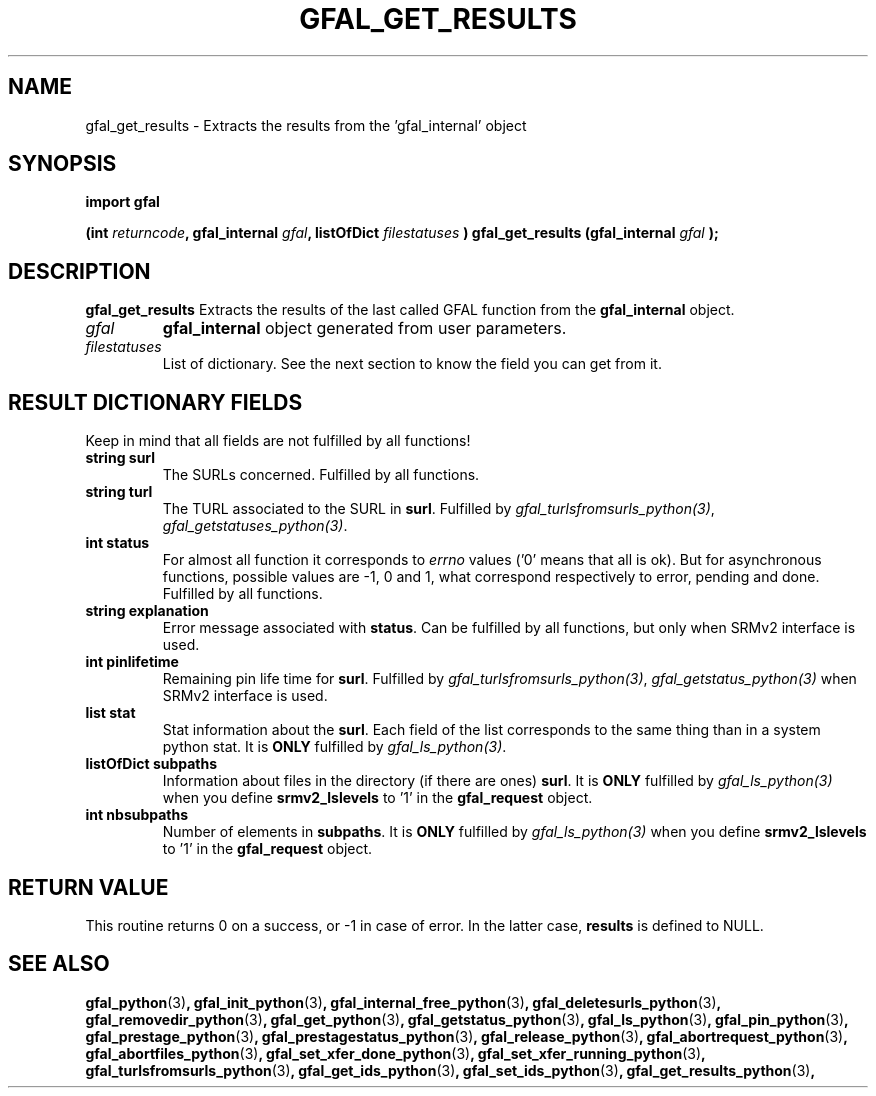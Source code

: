 .\" @(#)$RCSfile: gfal_get_results_python.man,v $ $Revision: 1.5 $ $Date: 2008/06/05 13:09:16 $ CERN Remi Mollon
.\" Copyright (C) 2007 by CERN
.\" All rights reserved
.\"
.TH GFAL_GET_RESULTS 3 "$Date: 2008/06/05 13:09:16 $" GFAL "Library Functions"
.SH NAME
gfal_get_results \- Extracts the results from the 'gfal_internal' object
.SH SYNOPSIS
\fBimport gfal\fR
.sp
.BI "(int " returncode ,
.BI "gfal_internal " gfal ,
.BI "listOfDict " filestatuses
.BI ") gfal_get_results (gfal_internal " gfal
.B );

.SH DESCRIPTION
.B gfal_get_results
Extracts the results of the last called GFAL function from the 
.B gfal_internal
object.

.TP
.I gfal
.B gfal_internal
object generated from user parameters.
.TP
.I filestatuses
List of dictionary. See the next section to know the field you can get from it.

.SH RESULT DICTIONARY FIELDS
Keep in mind that all fields are not fulfilled by all functions!
.TP
.B string surl
The SURLs concerned. Fulfilled by all functions.
.TP
.B string turl
The TURL associated to the SURL in 
.BR surl .
Fulfilled by 
.IR gfal_turlsfromsurls_python(3) ,
.IR gfal_getstatuses_python(3) .
.TP
.B int status
For almost all function it corresponds to 
.I errno
values ('0' means that all is ok). But for asynchronous functions, possible values are -1, 0 and 1,
what correspond respectively to error, pending and done. Fulfilled by all functions.
.TP
.B string explanation
Error message associated with 
.BR status .
Can be fulfilled by all functions, but only when SRMv2 interface is used.
.TP
.B int pinlifetime
Remaining pin life time for 
.BR surl .
Fulfilled by 
.IR gfal_turlsfromsurls_python(3) ,
.I gfal_getstatus_python(3)
when SRMv2 interface is used.
.TP
.B list stat
Stat information about the 
.BR surl .
Each field of the list corresponds to the same thing than in a system python stat.
It is 
.B ONLY
fulfilled by 
.IR gfal_ls_python(3) .
.TP
.B listOfDict subpaths
Information about files in the directory (if there are ones)
.BR surl .
It is 
.B ONLY
fulfilled by 
.I gfal_ls_python(3)
when you define 
.B srmv2_lslevels
to '1' in the 
.B gfal_request
object.
.TP
.B int nbsubpaths
Number of elements in 
.BR subpaths .
It is 
.B ONLY
fulfilled by 
.I gfal_ls_python(3)
when you define 
.B srmv2_lslevels
to '1' in the 
.B gfal_request
object.

.SH RETURN VALUE
This routine returns 0 on a success, or -1 in case of error. In the latter case,
.B results
is defined to NULL.

.SH SEE ALSO
.BR gfal_python (3) ,
.BR gfal_init_python (3) ,
.BR gfal_internal_free_python (3) ,
.BR gfal_deletesurls_python (3) ,
.BR gfal_removedir_python (3) ,
.BR gfal_get_python (3) ,
.BR gfal_getstatus_python (3) ,
.BR gfal_ls_python (3) ,
.BR gfal_pin_python (3) ,
.BR gfal_prestage_python (3) ,
.BR gfal_prestagestatus_python (3) ,
.BR gfal_release_python (3) ,
.BR gfal_abortrequest_python (3) ,
.BR gfal_abortfiles_python (3) ,
.BR gfal_set_xfer_done_python (3) ,
.BR gfal_set_xfer_running_python (3) ,
.BR gfal_turlsfromsurls_python (3) ,
.BR gfal_get_ids_python (3) ,
.BR gfal_set_ids_python (3) ,
.BR gfal_get_results_python (3) ,
